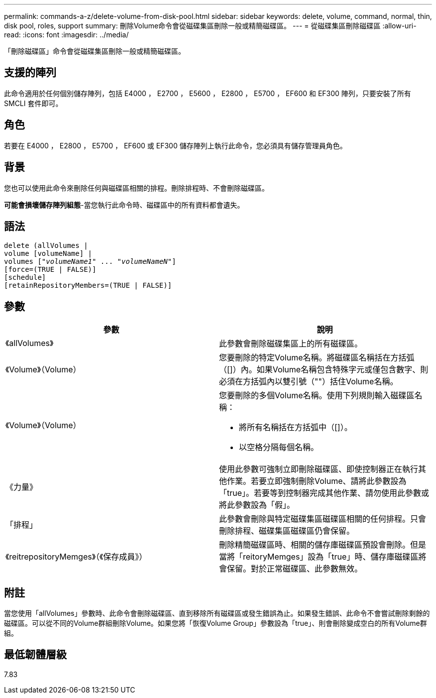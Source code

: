 ---
permalink: commands-a-z/delete-volume-from-disk-pool.html 
sidebar: sidebar 
keywords: delete, volume, command, normal, thin, disk pool, roles, support 
summary: 刪除Volume命令會從磁碟集區刪除一般或精簡磁碟區。 
---
= 從磁碟集區刪除磁碟區
:allow-uri-read: 
:icons: font
:imagesdir: ../media/


[role="lead"]
「刪除磁碟區」命令會從磁碟集區刪除一般或精簡磁碟區。



== 支援的陣列

此命令適用於任何個別儲存陣列，包括 E4000 ， E2700 ， E5600 ， E2800 ， E5700 ， EF600 和 EF300 陣列，只要安裝了所有 SMCLI 套件即可。



== 角色

若要在 E4000 ， E2800 ， E5700 ， EF600 或 EF300 儲存陣列上執行此命令，您必須具有儲存管理員角色。



== 背景

您也可以使用此命令來刪除任何與磁碟區相關的排程。刪除排程時、不會刪除磁碟區。

[]
====
*可能會損壞儲存陣列組態*-當您執行此命令時、磁碟區中的所有資料都會遺失。

====


== 語法

[source, cli, subs="+macros"]
----
delete (allVolumes |
volume [volumeName] |
pass:quotes[volumes ["_volumeName1_" ... "_volumeNameN_"]]
[force=(TRUE | FALSE)]
[schedule]
[retainRepositoryMembers=(TRUE | FALSE)]
----


== 參數

[cols="2*"]
|===
| 參數 | 說明 


 a| 
《allVolumes》
 a| 
此參數會刪除磁碟集區上的所有磁碟區。



 a| 
《Volume》（Volume）
 a| 
您要刪除的特定Volume名稱。將磁碟區名稱括在方括弧（[]）內。如果Volume名稱包含特殊字元或僅包含數字、則必須在方括弧內以雙引號（""）括住Volume名稱。



 a| 
《Volume》（Volume）
 a| 
您要刪除的多個Volume名稱。使用下列規則輸入磁碟區名稱：

* 將所有名稱括在方括弧中（[]）。
* 以空格分隔每個名稱。




 a| 
《力量》
 a| 
使用此參數可強制立即刪除磁碟區、即使控制器正在執行其他作業。若要立即強制刪除Volume、請將此參數設為「true」。若要等到控制器完成其他作業、請勿使用此參數或將此參數設為「假」。



 a| 
「排程」
 a| 
此參數會刪除與特定磁碟集區磁碟區相關的任何排程。只會刪除排程、磁碟集區磁碟區仍會保留。



 a| 
《reitrepositoryMemges》（《保存成員》）
 a| 
刪除精簡磁碟區時、相關的儲存庫磁碟區預設會刪除。但是當將「reitoryMemges」設為「true」時、儲存庫磁碟區將會保留。對於正常磁碟區、此參數無效。

|===


== 附註

當您使用「allVolumes」參數時、此命令會刪除磁碟區、直到移除所有磁碟區或發生錯誤為止。如果發生錯誤、此命令不會嘗試刪除剩餘的磁碟區。可以從不同的Volume群組刪除Volume。如果您將「恢復Volume Group」參數設為「true」、則會刪除變成空白的所有Volume群組。



== 最低韌體層級

7.83
